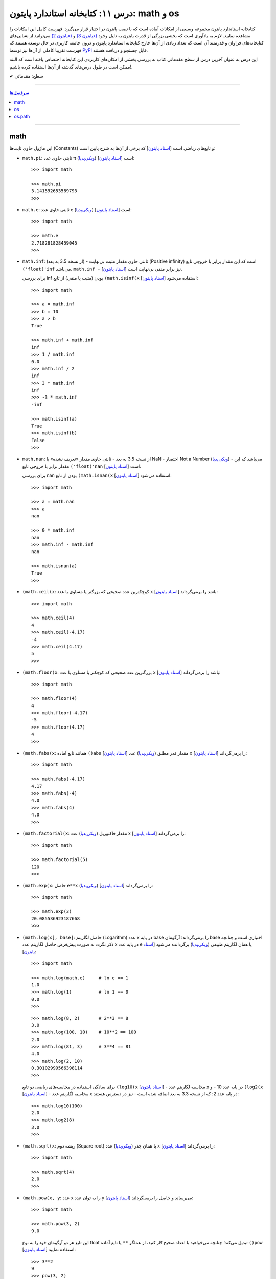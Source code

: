 .. role:: emoji-size

.. meta::
   :description: کتاب آموزش زبان برنامه نویسی پایتون به فارسی، آموزش بخشی از کتابخانه استاندارد پایتون، آموزش ماژول math پایتون، آموزش ماژول‌های os و os.path پایتون
   :keywords:  آموزش, آموزش پایتون, آموزش برنامه نویسی, پایتون, انواع شی, انواع داده, پایتون


درس ۱۱: کتابخانه استاندارد پایتون: math و os
================================================

کتابخانه استاندارد پایتون مجموعه‌ وسیعی از امکانات آماده است که با نصب پایتون در اختیار قرار می‌گیرد. فهرست کامل این امکانات را می‌توانید از نشانی‌های `(پایتون 2x) <https://docs.python.org/2/library/>`_  و `(پایتون 3x) <https://docs.python.org/3/library/>`_ مشاهده نمایید. لازم به یادآوری است که بخشی بزرگی از قدرت پایتون به دلیل وجود کتابخانه‌های فراوان و قدرتمند آن است که تعداد زیادی از آن‌ها خارج کتابخانه استاندارد پایتون و درون جامعه کاربری در حال توسعه هستند که فهرست تقریبا کاملی از آن‌ها نیز توسط `PyPI <https://pypi.python.org/pypi>`_ قابل جستجو و دریافت هستند.

این درس به عنوان آخرین درس از سطح مقدماتی کتاب به بررسی بخشی از امکان‌های کاربردی این کتابخانه اختصاص یافته است که البته ممکن است در طول درس‌های گذشته از آن‌ها استفاده کرده باشیم!.






:emoji-size:`✔` سطح: مقدماتی

----


.. contents:: سرفصل‌ها
    :depth: 2

----



math
------
این ماژول حاوی ثابت‌ها (Constants) و تابع‌های ریاضی است [`اسناد پایتون <https://docs.python.org/3/library/math.html>`__] که برخی از آن‌ها به شرح پایین است:

* ``math.pi``: ثابتی حاوی عدد π (`ویکی‌پدیا <https://en.wikipedia.org/wiki/Pi>`__) است [`اسناد پایتون <http://docs.python.org/3/library/math.html#math.pi>`__]::

    >>> import math

    >>> math.pi
    3.141592653589793
    >>> 

* ``math.e``: ثابتی حاوی عدد e (`ویکی‌پدیا <https://en.wikipedia.org/wiki/E_(mathematical_constant)>`__) است [`اسناد پایتون <http://docs.python.org/3/library/math.html#math.e>`__]::

    >>> import math

    >>> math.e
    2.718281828459045
    >>> 

* ``math.inf``: (از نسخه 3.5 به بعد) - ثابتی حاوی مقدار مثبت بی‌نهایت (Positive infinity) است که این مقدار برابر با خروجی تابع ``('float('inf`` می‌باشد. ``math.inf -`` نیز برابر منفی بی‌نهایت است [`اسناد پایتون <https://docs.python.org/3/library/math.html#math.inf>`__].

  برای بررسی inf بودن (مثبت یا منفی) از تابع ``(math.isinf(x`` [`اسناد پایتون <http://docs.python.org/3/library/math.html#math.isinf>`__] استفاده می‌شود::

      >>> import math

      >>> a = math.inf
      >>> b = 10
      >>> a > b
      True

      >>> math.inf + math.inf
      inf
      >>> 1 / math.inf
      0.0
      >>> math.inf / 2
      inf
      >>> 3 * math.inf
      inf
      >>> -3 * math.inf
      -inf

      >>> math.isinf(a)
      True
      >>> math.isinf(b)
      False
      >>> 

* ``math.nan``: از نسخه 3.5 به بعد - ثابتی حاوی مقدار «تعریف نشده» یا NaN - اختصار Not a Number (`ویکی‌پدیا <https://en.wikipedia.org/wiki/NaN>`__) - می‌باشد که این مقدار برابر با خروجی تابع ``('float('nan`` است [`اسناد پایتون <https://docs.python.org/3/library/math.html#math.nan>`__].

  برای بررسی nan بودن از تابع ``(math.isnan(x`` [`اسناد پایتون <http://docs.python.org/3/library/math.html#math.isnan>`__] استفاده می‌شود::

      >>> import math

      >>> a = math.nan
      >>> a
      nan

      >>> 0 * math.inf
      nan
      >>> math.inf - math.inf
      nan

      >>> math.isnan(a)
      True
      >>>


* ``(math.ceil(x``: کوچکترین عدد صحیحی که بزرگتر یا مساوی با عدد ``x`` باشد را برمی‌گرداند [`اسناد پایتون <https://docs.python.org/3/library/math.html#math.ceil>`__]::

    >>> import math

    >>> math.ceil(4)
    4
    >>> math.ceil(-4.17)
    -4
    >>> math.ceil(4.17)
    5
    >>> 

* ``(math.floor(x``: بزرگترین عدد صحیحی که کوچکتر یا مساوی با عدد ``x`` باشد را برمی‌گرداند [`اسناد پایتون <https://docs.python.org/3/library/math.html#math.floor>`__]::

    >>> import math

    >>> math.floor(4)
    4
    >>> math.floor(-4.17)
    -5
    >>> math.floor(4.17)
    4
    >>> 

* ``(math.fabs(x``: همانند تابع آماده ``()abs`` [`اسناد پایتون <http://docs.python.org/3/library/functions.html#abs>`__] مقدار قدر مطلق (`ویکی‌پدیا <https://en.wikipedia.org/wiki/Absolute_value>`__) عدد ``x`` را برمی‌گرداند [`اسناد پایتون <https://docs.python.org/3/library/math.html#math.fabs>`__]::

    >>> import math

    >>> math.fabs(-4.17)
    4.17
    >>> math.fabs(-4)
    4.0
    >>> math.fabs(4)
    4.0
    >>> 

* ``(math.factorial(x``: مقدار فاکتوریل (`ویکی‌پدیا <https://en.wikipedia.org/wiki/Factorial>`__) عدد x را برمی‌گرداند [`اسناد پایتون <http://docs.python.org/3/library/math.html#math.factorial>`__]::

    >>> import math

    >>> math.factorial(5)
    120
    >>>

* ``(math.exp(x``: حاصل ``e**x`` (`ویکی‌پدیا <https://en.wikipedia.org/wiki/Exponential_function>`__) را برمی‌گرداند [`اسناد پایتون <http://docs.python.org/3/library/math.html#math.exp>`__]::

    >>> import math

    >>> math.exp(3)
    20.085536923187668
    >>> 

* ``(math.log(x[, base]``: حاصل لگاریتم (Logarithm) عدد x در پایه base را برمی‌گرداند؛ آرگومان base اختیاری است و چنانچه ذکر نگردد به صورت پیش‌فرض حاصل لگاریتم عدد x در پایه عدد e یا همان لگاریتم طبیعی (`ویکی‌پدیا <https://en.wikipedia.org/wiki/Natural_logarithm>`__) برگردانده می‌شود [`اسناد پایتون <http://docs.python.org/3/library/math.html#math.log>`__]::

    >>> import math

    >>> math.log(math.e)     # ln e == 1
    1.0
    >>> math.log(1)          # ln 1 == 0
    0.0
    >>>

  ::
      
      >>> math.log(8, 2)       # 2**3 == 8
      3.0
      >>> math.log(100, 10)    # 10**2 == 100
      2.0
      >>> math.log(81, 3)      # 3**4 == 81
      4.0
      >>> math.log(2, 10)
      0.30102999566398114
      >>> 

  برای سادگی استفاده در محاسبه‌های ریاضی دو تابع ``(log10(x`` [`اسناد پایتون <http://docs.python.org/3/library/math.html#math.log10>`__] - محاسبه لگاریتم عدد x در پایه عدد 10 - و ``(log2(x`` [`اسناد پایتون <http://docs.python.org/3/library/math.html#math.log2>`__] - محاسبه لگاریتم عدد x در پایه عدد 2؛ که از نسخه 3.3 به بعد اضافه شده است - نیز در دسترس هستند::

      >>> math.log10(100)
      2.0
      >>> math.log2(8)
      3.0
      >>> 


* ``(math.sqrt(x``:  ریشه دوم (Square root) یا همان جذر (`ویکی‌پدیا <https://en.wikipedia.org/wiki/Square_root>`__)‌ عدد x را برمی‌گرداند [`اسناد پایتون <http://docs.python.org/3/library/math.html#math.sqrt>`__]::


    >>> import math

    >>> math.sqrt(4)
    2.0
    >>>

* ``(math.pow(x, y``: عدد x را به توان عدد y می‌رساند و حاصل را برمی‌گرداند [`اسناد پایتون <http://docs.python.org/3/library/math.html#math.pow>`__]::

    >>> import math

    >>> math.pow(3, 2)
    9.0

  این تابع هر دو آرگومان خود را به نوع float تبدیل می‌کند؛ چنانچه می‌خواهید با اعداد صحیح کار کنید، از عملگر ``**`` یا تابع آماده ``()pow`` [`اسناد پایتون <http://docs.python.org/3/library/functions.html#pow>`__] استفاده نمایید::

    >>> 3**2
    9
    >>> pow(3, 2)
    9


* توابع مثلثاتی (Trigonometric functions) [`اسناد پایتون <http://docs.python.org/3/library/math.html#trigonometric-functions>`__]:  ``(cos(x`` و ``(sin(x`` و ``(tan(x`` و ``(acos(x`` و ``(asin(x`` و ``(atan(x`` که در تمام آن‌ها زاویه x بر حسب **رادیان (Radian)** است::

    >>> import math

    >>> math.cos(0)
    1.0
    >>> math.sin(0)
    0.0
    >>> math.tan(0)
    0.0
    >>> 

* ``(math.degrees(x``: زاویه x را از رادیان به **درجه** تبدیل می‌کند [`اسناد پایتون <http://docs.python.org/3/library/math.html#math.degrees>`__]::

    >>> import math

    >>> math.degrees(0)
    0.0

* ``(math.radians(x``: زاویه x را از درجه به **رادیان** تبدیل می‌کند [`اسناد پایتون <http://docs.python.org/3/library/math.html#math.radians>`__]::

    >>> import math

    >>> math.degrees(0)
    0.0
    >>> math.radians(30)
    0.5235987755982988

  ::

      >>> math.sin(math.radians(90))
      1.0

* توابع هذلولی (Hyperbolic functions) [`اسناد پایتون <http://docs.python.org/3/library/math.html#hyperbolic-function>`__]:  ``(cosh(x`` و ``(sinh(x`` و ``(tanh(x`` و ``(acosh(x`` و ``(asinh(x`` و ``(atanh(x``.


os
-----
این ماژول امکان استفاده از برخی قابلیت‌های وابسته به سیستم عامل را فراهم می‌آورد؛ مانند گرفتن مسیر دایرکتوری برنامه [`اسناد پایتون <http://docs.python.org/3/library/os.html>`_]. برخی از تابع‌های موجود در این ماژول به شرح پایین است:

* ``os.environ``: یک شی از نوع نگاشت - مانند نوع دیکشنری [به درس هشتم رجوع شود] - است که حاوی متغیرهای محیطی سیستم عامل می‌باشد [`اسناد پایتون <http://docs.python.org/3/library/os.html#os.environ>`__]

  باید توجه داشت که مقدار این دستور متناسب با لحظه‌ای از سیستم عامل است که ماژول ``os`` به اسکریپت import شده است و شامل متغیرهایی که پس از این لحظه ایجاد شده باشند نمی‌شود.

  ::


    >>> # Python 3.x, GNU/Linux

    >>> import os
    >>> os.environ
    environ({'LOGNAME': 'saeid', 'PWD': '/home/saeid', '_': '/usr/bin/python3', 'LANG': 'en_US.UTF-8', 'PATH': '/usr/local/sbin:/usr/local/bin:/usr/bin', 'ZSH': '/home/saeid/.oh-my-zsh'})
    >>> 

  ::

      >>> os.environ['PATH']
      '/usr/local/sbin:/usr/local/bin:/usr/bin'

      >>> os.environ['LANG']
      'en_US.UTF-8'


* ``()os.getcwd``: مسیر دایرکتوری جاری (Current Working Directory)‌ را برمی‌گرداند. خروجی این تابع برابر با دستور ``pwd`` در خط فرمان گنولینوکس یا ``%echo %CD`` در خط فرمان ویندوز می‌باشد. [`اسناد پایتون <http://docs.python.org/3/library/os.html#os.getcwd>`__]::

    # Python 3.x, GNU/Linux

    ~ pwd
    /home/saeid

 ::

    ~ python3 -q 
    >>> import os
    >>> os.getcwd()
    '/home/saeid'
    >>>


* ``(os.chdir(path``: مسیر دایرکتوری جاری را به مسیر آرگومان دریافتی path تغییر می‌دهد. عملکرد این تابع برابر با دستور ``cd`` در خط فرمان‌های گنولینوکس و ویندوز است. [`اسناد پایتون <http://docs.python.org/3/library/os.html#os.chdir>`__]::

    >>> import os

    >>> os.getcwd()
    '/home/saeid'

    >>> os.chdir('/etc')

    >>> os.getcwd()
    '/etc'

* ``(os.listdir(path``: یک شی لیست که شامل محتویات درون دایرکتوری path است را برمی‌گرداند. چنانچه آرگومان path ارسال نشود به صورت پیش‌فرض مسیر دایرکتوری جاری در نظر گرفته می‌شود. [`اسناد پایتون <http://docs.python.org/3/library/os.html#os.listdir>`__] ::

    >>> import os
    >>> os.listdir('/home/saeid/Pictures')
    ['scan0001.jpg', 'smplayer_screenshots', 'GNU.png', 'Wallpapers']


* ``(os.mkdir(path``: یک دایرکتوری که نام کامل آن توسط آرگومان path تعیین شده است را ایجاد می‌کند. در صورتی که این دایرکتوری از قبل موجود باشد یک استثنا ``FileExistsError`` رخ می‌دهد. [`اسناد پایتون <http://docs.python.org/3/library/os.html#os.mkdir>`__]::

    >>> import os
    >>> os.mkdir('dir1')

  در نمونه کد بالا از آنجا که مسیر دایرکتوری ذکر نشده است؛ دایرکتوری dir1 به صورت پبش فرض در مسیر دایرکتوری جاری (که در اینجا: ``/home/saeid/`` است) ایجاد می‌گردد؛ همین امر باعث بروز استثنا با اجرای دستور پایین می‌شود::

      >>> os.mkdir('/home/saeid/dir1')
      Traceback (most recent call last):
        File "<stdin>", line 1, in <module>
      FileExistsError: [Errno 17] File exists: '/home/saeid/dir1'



  ::

    >>> os.mkdir('/home/saeid/Documents/dir2')

  *نمونه کد بالا موجب ایجاد دایرکتوری dir2 درون مسیر دایرکتوری Documents می‌شود.*

  مسیر دایرکتوری می‌بایست به صورت صحیح وارد شود؛ در نمونه کد پایین نیز به همین دلیل که دایرکتوری dir3 وجود ندارد، استثنایی رخ داده است.

  ::

      >>> os.mkdir('/home/saeid/Documents/dir3/dir4')
      Traceback (most recent call last):
        File "<stdin>", line 1, in <module>
      FileNotFoundError: [Errno 2] No such file or directory: '/home/saeid/Documents/dir3/dir4'


* ``(os.makedirs(path``: همانند ``(os.mkdir(path`` است ولی با این تفاوت که تمامی دایرکتوری‌های میانی مورد نیاز را هم ایجاد می‌کند. [`اسناد پایتون <http://docs.python.org/3/library/os.html#os.makedirs>`__]

  *در نمونه کد پایین برای ایجاد دایرکتوری dir5 دایرکتوری‌های dir3 و dir4 - که البته وجود ندارند - نیز ایجاد می‌گردند.*

  ::

    >>> import os
    >>> os.makedirs('/home/saeid/Documents/dir3/dir4/dir5')

* ``(os.rmdir(path``: دایرکتوری مشخص شده توسط آرگومان path را حذف می‌کند. این دایرکتوری می‌بایست خالی باشد در غیر این صورت یک استثنا ``OSError`` رخ می‌دهد. [`اسناد پایتون <http://docs.python.org/3/library/os.html#os.rmdir>`__]


  البته برای حذف کامل یک دایرکتوری به همراه تمام محتویات آن می‌توانید از تابع ``(rmtree(path`` درون ماژول ``shutil`` [`اسناد پایتون <http://docs.python.org/3/library/shutil.html#shutil.rmtree>`__] استفاده نمایید::

    >>> import shutil
    >>> shutil.rmtree("/home/saeid/Documents/dir1")


* ``(os.removedirs(path``: همانند ``(os.rmdir(path`` است ولی با این تفاوت که عملکردی بازگشتی دارد و تا زمانی که خطایی رخ نداده دایرکتوری‌های مشخص شده در آرگومان path را یکی یکی حذف می‌کند. [`اسناد پایتون <http://docs.python.org/3/library/os.html#os.removedirs>`__] ::

    >>> import os
    >>> os.removedirs('/home/dir1/dir2/dir3')

  در نمونه کد بالا ابتدا دایرکتوری dir3 (با مسیر ``'home/dir1/dir2/dir3/'``) حذف می‌شود - البته اگر خالی باشد - و بعد از آن برای حذف دایرکتوری dir2 (با مسیر ``'home/dir1/dir2/'``) تلاش می‌شود که اگر آن‌هم خالی باشد و حذف گردد، روند حذف به همین شکل برای باقی مسیر ادامه می‌یابد.

* ``(os.rename(src, dst``: این تابع برای تغییر نام یک فایل یا دایرکتوری کاربرد دارد. آرگومان ``src`` نام اصلی و آرگومان ``dst`` نیز نام جدید برای فایل یا دایرکتوری مورد نظر می‌باشند [`اسناد پایتون <http://docs.python.org/3/library/os.html#os.rename>`__]::

    >>> import os
    >>> os.getcwd()
    '/home/saeid/Documents/dir'
    >>> os.listdir(os.getcwd())
    ['fontsdir', 'index.html', 'style.css']

    >>> os.rename("fontsdir", "_fonts")

    >>> os.listdir(os.getcwd())
    ['index.html', 'style.css', '_fonts']

  توجه داشته باشید چنانچه فایل یا دایرکتوری موردنظر در مسیری دیگری از مسیر دایرکتوری جاری باشد؛ لازم است نام به شکل کامل (همراه با مسیر) ذکر گردد. همچنین بدیهی است که تغییر مسیر در آرگومان ``dst`` موجب عمل انتقال (Move) می‌شود::

    >>> import os
    >>> os.getcwd()
    '/home/saeid/Documents/dir/dir1'
    >>> os.listdir(os.getcwd())
    ['index.html', 'style.css', '_fonts']

    >>> os.rename("_fonts", "/home/saeid/Documents/dir/dir2/_fonts")

    >>> os.listdir(os.getcwd())
    ['index.html', 'style.css']

    >>> os.chdir('/home/saeid/Documents/dir/dir2')
    >>> os.listdir(os.getcwd())
    ['_fonts']

  در گنولینوکس چنانچه بخواهیم نام **فایلی** به یک نام از پیش موجود تغییر داده شود؛‌ [در صورتی که کاربر نیز اجازه دسترسی (Permission) لازم را داشته باشد] یک عمل جایگزینی (Replace) صورت می‌گیرد، ولی برای چنین مواقعی در سیستم عامل ویندوز یک خطای ``OSError`` رخ خواهد داد. رویداد این ماجرا در هنگام تغییر نام یک **دایرکتوری**، باعث بروز خطای ``OSError`` در هر دو سیستم عامل می‌شود.


* ``(os.renames(old, new``: عملکردی مشابه با تابع ``()rename`` دارد با این تفاوت که اگر دایرکتورهای میانی از مسیر آرگومان ``new``، وجود نداشته باشند، آن‌ها را نیز ایجاد می‌کند [`اسناد پایتون <http://docs.python.org/3/library/os.html#os.renames>`__]::

    >>> import os
    >>> os.getcwd()
    '/home/saeid/Documents/dir'
    >>> os.listdir(os.getcwd())
    ['index.html', 'style.css', '_fonts', 'js']

    >>> os.renames("style.css", "css/style.css")

    >>> os.listdir(os.getcwd())
    ['index.html', 'css', '_fonts', 'js']


* ``(os.walk(rootdirpath``: مسیر یک دایرکتوری را به عنوان دایرکتوری ریشه پیمایش می‌کند و مسیر هر دایرکتوری را که می‌بیند به همراه نام دایرکتوری‌ها و فایل‌های درون آن برمی‌گرداند. [`اسناد پایتون <http://docs.python.org/3/library/os.html#os.walk>`__]::

    dir1
    ├── dir2
    │   └── file21
    ├── file11
    └── file12

  ::

      >>> import os

      >>> tuple(os.walk('/home/saeid/Documents/dir1'))
      (('/home/saeid/Documents/dir1', ['dir2'], ['file12', 'file11']), ('/home/saeid/Documents/dir1/dir2', [], ['file21']))


  ::

      >>> import os

      >>> for root, dirs, files in os.walk('/home/saeid/Documents/dir1'):
      ...     print('Found directory: {}'.format(root))
      ...     for filename in files:
      ...         print('\t{}'.format(filename))
      ... 
      Found directory: /home/saeid/Documents/dir1
      	file12
      	file11
      Found directory: /home/saeid/Documents/dir1/dir2
      	file21
      >>> 

  جهت پیمایش دایرکتوری‌ها به صورت پیش‌فرض از بالا (دایرکتوری ریشه) به پایین است که می‌توان با ``False`` قرار دادن آرگومان اختیاری ``topdown`` آن را معکوس نمود::

    >>> for root, dirs, files in os.walk('/home/saeid/Documents/dir1', topdown=False):
    ...     print('Found directory: {}'.format(root))
    ...     for filename in files:
    ...         print('\t{}'.format(filename))
    ... 
    Found directory: /home/saeid/Documents/dir1/dir2
    	file21
    Found directory: /home/saeid/Documents/dir1
    	file12
    	file11
    >>> 


* ``os.sep``: این متغیر حاوی کاراکتری می‌باشد که سیستم‌عامل از آن برای جدا سازی اجزای یک مسیر استفاده می‌کند. مانند: ``/`` در گنولینوکس یا ``\\`` در ویندوز [`اسناد پایتون <https://docs.python.org/3/library/os.html#os.sep>`__]


* ``os.extsep``: این متغیر حاوی کاراکتری می‌باشد که در سیستم‌عامل جاری از آن برای جدا سازی نام فایل از پسوند آن استفاده می‌گردد. مانند: ``.`` (نام فایل: script.py) [`اسناد پایتون <https://docs.python.org/3/library/os.html#os.extsep>`__]


* ``os.pardir``: حاوی مقداری است که در سیستم‌عامل جاری از آن برای اشاره به یک دایرکتوری بالاتر از دایرکتوری جاری استفاده می‌گردد (Parent Directory). مانند: ``..`` در گنولینوکس و ویندوز [`اسناد پایتون <https://docs.python.org/3/library/os.html#os.pardir>`__]::

    # GNU/Linux

    ~ pwd
    /home/saeid/Documents

    ~ cd ..

    ~ pwd
    /home/saeid


* ``os.curdir``: حاوی مقداری است که در سیستم‌عامل جاری از آن برای اشاره به دایرکتوری جاری استفاده می‌گردد (Current Directory). مانند: ``.`` در گنولینوکس و ویندوز [`اسناد پایتون <https://docs.python.org/3/library/os.html#os.curdir>`__]::


    # GNU/Linux

    ~ pwd
    /home/saeid

    ~ cd .

    ~ pwd
    /home/saeid

    ~ cd ./..

    ~ pwd
    /home 



os.path
--------

این ماژول توابعی مفیدی برای کار با مسیر فایل‌ها و دایرکتوری‌ها پیاده‌سازی کرده است [`اسناد پایتون <https://docs.python.org/3/library/os.path.html>`__]. 


.. caution::
    برای خواندن و نوشتن فایل‌ها از ``()open`` و برای دسترسی به سیستم‌فایل از ماژول ``os`` استفاده نمایید.



* ``(os.path.split(path``: مسیر path دریافتی را به یک تاپل (dirname, basename) تجزیه می‌کند که در آن **basename** آخرین بخش از مسیر path و **dirname** نیز هر آنچه قبل از basename باشد، خواهند بود [`اسناد پایتون <https://docs.python.org/3/library/os.path.html#os.path.split>`__]::


    >>> import os.path

    >>> for path in [ '/one/two/three', 
    ...               '/one/two/three/',
    ...               '/',
    ...               '.',
    ...               '']:
    ...     print ('"%s" : "%s"' % (path, os.path.split(path)))
    ... 
    "/one/two/three" : "('/one/two', 'three')"
    "/one/two/three/" : "('/one/two/three', '')"
    "/" : "('/', '')"
    "." : "('', '.')"
    "" : "('', '')"
    >>>


* ``(os.path.basename(path``: مقداری برابر با **بخش دوم** از تاپل خروجی تابع ``(os.path.split(path`` را برمی‌گرداند [`اسناد پایتون <https://docs.python.org/3/library/os.path.html#os.path.basename>`__]::


    >>> import os.path
    >>> 
    >>> for path in [ '/one/two/three', 
    ...               '/one/two/three/',
    ...               '/',
    ...               '.',
    ...               '']:
    ...     print ('"%s" : "%s"' % (path, os.path.basename(path)))
    ... 
    "/one/two/three" : "three"
    "/one/two/three/" : ""
    "/" : ""
    "." : "."
    "" : ""
    >>> 


* ``(os.path.dirname(path``: مقداری برابر با **بخش یکم** از تاپل خروجی تابع ``(os.path.split(path`` را برمی‌گرداند [`اسناد پایتون <https://docs.python.org/3/library/os.path.html#os.path.dirname>`__]::

    >>> import os.path
    >>> 
    >>> for path in [ '/one/two/three', 
    ...               '/one/two/three/',
    ...               '/',
    ...               '.',
    ...               '']:
    ...     print ('"%s" : "%s"' % (path, os.path.dirname(path)))
    ... 
    "/one/two/three" : "/one/two"
    "/one/two/three/" : "/one/two/three"
    "/" : "/"
    "." : ""
    "" : ""
    >>>



* ``(os.path.splitext(path``: مشابه تابع ``(os.path.split(path``  است با این تفاوت که پسوند را از path جدا کرده و نتیجه را به شکل تاپل بر می‌گرداند [`اسناد پایتون <https://docs.python.org/3/library/os.path.html#os.path.splitext>`__]::

      >>> import os.path
      >>> 
      >>> for path in [ 'filename.txt', 
      ...               'filename',
      ...               '/path/to/filename.txt',
      ...               '/',
      ...               '.',
      ...               '']:
      ...     print ('"%s" : "%s"' % (path, os.path.splitext(path)))
      ... 
      "filename.txt" : "('filename', '.txt')"
      "filename" : "('filename', '')"
      "/path/to/filename.txt" : "('/path/to/filename', '.txt')"
      "/" : "('/', '')"
      "." : "('.', '')"
      "" : "('', '')"
      >>> 


* ``(os.path.join(*paths``: اجزای یک مسیر را به یکدیگر متصل می‌کند [`اسناد پایتون <https://docs.python.org/3/library/os.path.html#os.path.join>`__]::

    # GNU/Linux

    import os
    
    >>> os.path.join('one', 'two', 'three')
    'one/two/three'

    >>> os.path.join(os.sep, 'one', 'two', 'three')
    '/one/two/three'

  ::

      # Windows  

      import os  

      >>> os.path.join('one', 'two', 'three')
      'one\\two\\three'

      >>> os.path.join(os.sep, 'one', 'two', 'three')
      '\\one\\two\\three'

  همچنین برای ایجاد چندین مسیر به صورت همزمان، می‌توان اجزای هر مسیر را به صورت یک تاپل (یا لیست) درون یک لیست قرار داد و سپس با استفاده از حلقه ``for``، اجزای هر مسیر را جداگانه به تابع ``join`` ارسال نمود. البته باید توجه داشت که می‌بایست پارامتر مشخص شده در تعریف تابع ``join`` با یک ستاره مشخص شده باشد؛ در این حالت اجزای درون یک تاپل (یا لیست) به صورت پارامترهای جدا تابع در نظر گرفته می‌شوند، چیزی مانند نمونه کد بالا - در درس تابع دوباره به این شیوه ارسال پارامتر اشاره خواهد شد - به نمونه کد پایین توجه نمایید::

      >>> import os 

      >>> for parts in [ ('one', 'two', 'three'),
      ...                ('/', 'one', 'two', 'three'),
      ...                ('/one', 'two', '/three', 'four'),
      ...                ]:
      ...     print (parts, ':', os.path.join(*parts))
      ... 
      ('one', 'two', 'three') : one/two/three
      ('/', 'one', 'two', 'three') : /one/two/three
      ('/one', 'two', '/three', 'four') : '/three/four'
      >>>

  .. note::
    هر مسیر می‌بایست دقیقا شامل یک کاراکتر جدا کننده دایرکتوری (``os.sep``) باشد در غیر این صورت اجزا فقط از آخرین نمونه به بعد در نظر گرفته می‌شوند. این اتفاق در تاپل سوم ``('one', 'two', '/three', 'four/')`` از نمونه کد بالا رخ داده است.


* ``(os.path.expanduser(path``: این تابع تنها یک پارامتر با ترکیب ``user~`` می‌پذیرد و کاراکتر ``~`` را به مسیر دایرکتوری کاربر user در سیستم عامل تبدیل می‌کند [`اسناد پایتون <https://docs.python.org/3/library/os.path.html#os.path.expanduser>`__]::

    # GNU/Linux

    >>> os.path.expanduser('~saeid')
    '/home/saeid'

  ::

      # Windows

      >>> os.path.expanduser('~saeid')
      'C:\\Documents and Settings\\saeid'


  ::

      # GNU/Linux

      >>> for user in [ '', 'saeid', 'www-data', 'postgres' ]:
      ...     lookup = '~' +  user
      ...     print (lookup, ':', os.path.expanduser(lookup))
      ... 
      ~ : /home/saeid
      ~saeid : /home/saeid
      ~www-data : /var/www
      ~postgres : /var/lib/postgresql
      >>> 


* ``(os.path.expandvars(path``: این تابع مقدار متغیرهای محیطی موجود در پارامتر دریافتی را جایگزین کرده و حاصل را برمی‌گرداند. نام متغیرها می‌بایست با الگوی ``name$`` داخل پارامتر ذکر گردند. [`اسناد پایتون <https://docs.python.org/3/library/os.path.html#os.path.expandvars>`__]::


    >>> import os

    >>> os.environ['MYVAR'] = 'VALUE'
    >>> os.path.expandvars('/path/to/$MYVAR')
    '/path/to/VALUE'


* ``(os.path.normpath(path``: مسیر را نرمال‌سازی می‌کند. در این راه تمام مسیرهایی که به یکی از اشکال ``A//B`` ``A/B/`` ``A/./B`` ``A/foo/../B`` هستند، به صورت ``A/B`` ارزیابی می‌شوند. همچنین در سیستم عامل ویندوز کاراکتر جداکننده دایرکتوری گنولینوکس (``/``) را به ``\`` تبدیل می‌کند [`اسناد پایتون <https://docs.python.org/3/library/os.path.html#os.path.normpath>`__]::


    >>> for path in [ 'one//two//three', 
    ...               'one/./two/./three', 
    ...               'one/../one/two/three',
    ...               ]:
    ...     print (path, ':', os.path.normpath(path))
    ... 
    one//two//three : one/two/three
    one/./two/./three : one/two/three
    one/../one/two/three : one/two/three
    >>>


  ::

      # Windows

      >>> for path in [ 'one/two/three',
      ...
      ...               'one\\two\\three',
      ...               'one\\.\\two\\.\\three',
      ...               'one\\..\\one\\two\\three',
      ...               ]:
      ...     print (path, ':', os.path.normpath(path))
      ...
      one/two/three : one\two\three
      one\two\three : one\two\three
      one\.\two\.\three : one\two\three
      one\..\one\two\three : one\two\three


* ``(os.path.abspath(path``: مسیر نسبی را نرمال‌سازی کرده و به مسیر مطلق (Absolute - مسیری از ابتدا یا همان روت سیستم فایل - در گنولینوکس: مسیری که با ``/`` شروع شده باشد - در ویندوز: مسیری که با نام یک درایو شروع شده باشد) تبدیل می‌کند. حاصل این تابع برابر با حاصل ``(os.path.normpath(os.path.join(os.getcwd(), path)`` می‌باشد. [`اسناد پایتون <https://docs.python.org/3/library/os.path.html#os.path.abspath>`__]:


  .. code:: python

      >>> import os

      >>> os.getcwd()
      '/mnt/Data/WorkSpace/PythonPersianTutorial'

      >>> for path in [ '.', 
      ...               '..', 
      ...               './one/two/three', 
      ...               '../one/two/three']:
      ...     print ('"%s" : "%s"' % (path, os.path.abspath(path)))
      ... 
      "." : "/mnt/Data/WorkSpace/PythonPersianTutorial"
      ".." : "/mnt/Data/WorkSpace"
      "./one/two/three" : "/mnt/Data/WorkSpace/PythonPersianTutorial/one/two/three"
      "../one/two/three" : "/mnt/Data/WorkSpace/one/two/three"
      >>> 


  .. code:: python
      
      # Windows 

      >>> import os

      >>> os.getcwd()
      'C:\\Python34'
      
      >>> for path in [ '.',
      ...               '..',
      ...               './one/two/three',
      ...               '../one/two/three']:
      ...     print ('"%s" : "%s"' % (path, os.path.abspath(path)))
      ...
      "." : "C:\Python34"
      ".." : "C:\"
      "./one/two/three" : "C:\Python34\one\two\three"
      "../one/two/three" : "C:\one\two\three"
      >>>


* گاهی لازم است که یک مسیر بررسی شود که آیا مربوط به یک فایل است یا دایرکتوری یا لینک نمادین (`Symbolic link <https://fa.wikipedia.org/wiki/پیوند_نمادین>`__)، مسیر مطلق (Absolute) است یا خیر، اصلا وجود دارد یا خیر و ... برای این منظور می‌توان از توابع پایین استفاده کرد:

  ``isabs(path)``: چنانچه مسیر مطلق باشد ``True`` برمی‌گرداند [`اسناد پایتون <https://docs.python.org/3/library/os.path.html#os.path.isabs>`__]

  ``isfile(path)``: چنانچه مسیر مربوط به یک فایل که موجود نیز هست باشد ``True`` برمی‌گرداند. این تابع لینک‌های به فایل را نیز دنبال می‌کند، پس این تابع می‌تواند همراه با تابع ``islink`` برای یک مسیر مشخص مقدار ``True`` را برگرداند.  [`اسناد پایتون <https://docs.python.org/3/library/os.path.html#os.path.isfile>`__]

  ``isdir(path)``: چنانچه مسیر مربوط به یک دایرکتوری که موجود نیز هست باشد ``True`` برمی‌گرداند. این تابع لینک‌های به دایرکتوری را نیز دنبال می‌کند، پس این تابع می‌تواند همراه با تابع ``islink`` برای یک مسیر مشخص مقدار ``True`` را برگرداند.  [`اسناد پایتون <https://docs.python.org/3/library/os.path.html#os.path.isdir>`__]


  ``islink(path)``: چنانچه مسیر مربوط به یک لینک نمادین باشد ``True`` برمی‌گرداند. [`اسناد پایتون <https://docs.python.org/3/library/os.path.html#os.path.islink>`__]

  ``exists(path)``: چنانچه مسیر دریافتی صرف نظر از اینکه مربوط به یک فایل است یا دایرکتوری، موجود باشد ``True`` برمی‌گرداند. [`اسناد پایتون <https://docs.python.org/3/library/os.path.html#os.path.exists>`__]


  ``lexists(path)``:چنانچه مسیر لینک نمادین دریافتی موجود باشد ``True`` برمی گرداند. این تابع لینک را دنبال نمی‌کند و بررسی نمی‌کند که لینک سالم هست یا خیر. [`اسناد پایتون <https://docs.python.org/3/library/os.path.html#os.path.lexists>`__]

  .. code-block:: python
      :linenos:

      # Python 3.x
      # File Name: file_script.py

      import os

      for path in [ __file__, os.path.dirname(__file__), '/', '/var/www/html/wordpress']:
          print ('Path            :', path)
          print ('Absolute        :', os.path.isabs(path))
          print ('Is File?        :', os.path.isfile(path))
          print ('Is Directory?   :', os.path.isdir(path))
          print ('Is Link?        :', os.path.islink(path))
          print ('Is Mount point? :', os.path.ismount(path))
          print ('Exists?         :', os.path.exists(path))
          print ('Link Exists?    :', os.path.lexists(path))
          print ()


  ::

      Path            : /home/saeid/Desktop/file_script.py
      Absolute        : True
      Is File?        : True
      Is Directory?   : False
      Is Link?        : False
      Is Mount point? : False
      Exists?         : True
      Link Exists?    : True

      Path            : /home/saeid/Desktop
      Absolute        : True
      Is File?        : False
      Is Directory?   : True
      Is Link?        : False
      Is Mount point? : False
      Exists?         : True
      Link Exists?    : True

      Path            : /
      Absolute        : True
      Is File?        : False
      Is Directory?   : True
      Is Link?        : False
      Is Mount point? : True
      Exists?         : True
      Link Exists?    : True

      Path            : /var/www/html/wordpress
      Absolute        : True
      Is File?        : False
      Is Directory?   : True
      Is Link?        : True
      Is Mount point? : False
      Exists?         : True
      Link Exists?    : True


  متغیر ``__file__`` در هر اسکریپتی به نام کامل آن اسکریپت اشاره دارد.

  مسیر چهارم در نمونه کد بالا در واقع مسیر لینکی است به یک دایرکتوری دیگر.



|

----

:emoji-size:`😊` امیدوارم مفید بوده باشه

`لطفا دیدگاه و سوال‌های مرتبط با این درس خود را در کدرز مطرح نمایید. <http://www.coderz.ir/python-tutorial-library-math-os-path/>`_



